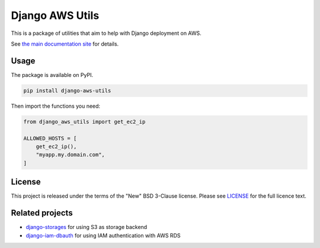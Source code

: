 Django AWS Utils
================

|Docs badge| |Style badge| |License badge|

This is a package of utilities that aim to help with Django deployment on AWS.

See `the main documentation site <http://django-aws-utils.rtfd.io/>`_ for details.

Usage
-----

The package is available on PyPI.

.. code-block::

    pip install django-aws-utils

Then import the functions you need:

.. code-block::

    from django_aws_utils import get_ec2_ip

    ALLOWED_HOSTS = [
        get_ec2_ip(),
        "myapp.my.domain.com",
    ]

License
-------

This project is released under the terms of the "New" BSD 3-Clause license.
Please see `LICENSE <LICENSE>`_ for the full licence text.


Related projects
----------------

* `django-storages <https://django-storages.readthedocs.io/en/latest/>`_ for using S3 as storage backend
* `django-iam-dbauth <https://github.com/labd/django-iam-dbauth>`_ for using IAM authentication with AWS RDS

.. |Style badge| image:: https://img.shields.io/badge/code%20style-black-000000.svg
   :target: https://github.com/python/black
.. |License badge| image:: https://img.shields.io/github/license/vladvasiliu/django-aws-utils.svg
   :target: LICENSE
.. |Docs badge| image:: https://readthedocs.org/projects/django-aws-utils/badge/?version=latest
   :target: https://django-aws-utils.readthedocs.io/en/latest/?badge=latest
   :alt: Documentation Status
